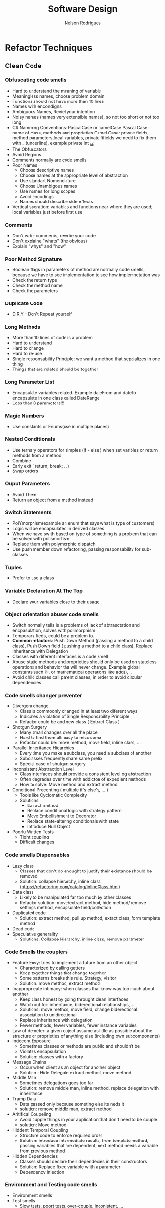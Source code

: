 #+TITLE: Software Design
#+AUTHOR: Nelson Rodrigues

* Refactor Techniques
** Clean Code 
*** Obfuscating code smells
+ Hard to understand the meaning of variable
+ Meaningless names, choose problem domain
+ Functions should not have more than 10 lines
+ Names with encondigns
+ Ambiguous Names, Reviel your intention
+ Noisy names (names very extensible names), so not too short or not too long
+ C# Namming Conventions: PascalCase or camelCase
  Pascal Case: name of class, methods and proprieties
  Camel Case: private fields, method parameters,local variables, private fifields we nedd to fix them with _ (underline), example private int  _id;
+ The Obfuscators
+ Avoid Regions
+ Comments normally are code smells
+ Poor Names
  - Choose descriptive names
  - Choose names at the appropriate level of abstraction
  - Use standart Nomenclature
  - Choose Unambigous names
  - Use names for long scopes
  - Avoid encodings
  - Names should describe side effects
+ Vertical speration: variables and functions near where they are used; local variables just before first use
*** Comments
+ Don't write comments, rewrite your code
+ Don't explaine "whats" (the obvious)
+ Explain "whys" and "how"
*** Poor Method Signature
+ Boolean flags in parameters of method are normally code smells, because we have to see implementation to see how implemnetation was
+ Check the return type
+ Check the method name
+ Check the parameters
*** Duplicate Code
+ D.R.Y - Don't Repeat yourself
*** Long Methods
+ More than 10 lines of code is a problem
+ Hard to understand
+ Hard to change
+ Hard to re-use
+ Single responsability Principle: we want a method that sepcializes in one thing
+ Things that are related should be together
*** Long Parameter List
+ Encapsulate variables related. Example dateFrom and dateTo encapsulate in one class called DateRange
+ Less than 3 parameters!!!
*** Magic Numbers
+ Use constants or Enums(use in multiple places)
*** Nested Conditionals
+ Use ternary operators for simples (if - else ) when set varibles or return methods from a method
+ Combine
+ Early exit ( return; break; ...)
+ Swap orders
*** Ouput Parameters
+ Avoid Them
+ Return an object from a method instead
*** Switch Statements
+ PolYmorphism(example an enum that says what is type of customers)
+ Logic will be encapsulated in derived classes
+ When we have swith based on type of something is a problem that can be solved with polismorfism
+ Replace them with polymorphic dispatch
+ Use push member down refactoring, passing responsability for sub-classes
*** Tuples
+ Prefer to use a class
*** Variable Declaration At The Top
+ Declare your variables close to their usage 
*** Object orientation abuser code smells
+ Switch normally tells is a problems of lack of abtrasctation and encpasulation, solves with polimorphism
+ Temporary fieds, could be a problem to.
+ *Common refactors*: Push Down Method (passing a method to a child class), Push Down field ( pushing a method to a child class), Replace Inheritance with Delegation 
+ Classes with diferent interfaces is a code smell
+ Abuse static methods and proprieties should only be used on stateless operations and behavior tha will never change. Example global constants such PI, or mathematical operations like add(), ..
+ Avoid child classes call parent classes, in order to avoid circular dependencies
*** Code smells changer preventer
+ Divergent change
  - Class is commoonly changed in at least two diferent ways
  - Indicates a violation of Single Responsability Principle
  - Refactor could be and new class ( Extract Class )
+ Shotgun Surgery
  - Many small changes over all the place
  - Hard to find them all: easy to miss some
  - Refactor could be: move method, move field, inline class, ...
+ Parallel Inheritance Hiearchies
  - Every time you make a subclass, you need a subclass of another
  - Subclasses frequently share same prefix
  - Special case of shutgun surgery
+ Inconsistent Abstraction Level
  - Class interfaces should provide a consistent level og abstraction
  - Often degrades over time with addicton of expedient methods
  - How to solve: Move method and extract method   
+ Conditional Precenting ( multiple if's else's, ....)
  - Tools like Cyclomatic Complexity
  - Solutions
    - Extract method
    - Replace conditional logic with strategy pattern
    - Move Embellishment to Decorator
    - Replace state-altering conditionals with state
    - Introduce Null Object
+ Poorlu Written Tests
  - Tight coupling
  - Difficult changes
*** Code smells Dispensables
+ Lazy class
  - Classes that don't do enought to justify their existance should be removed
  - Solution: collapse hierarchy, inline class (https://refactoring.com/catalog/inlineClass.html)
+ Data class
  - Likely to be manipulated far too much by other classes
  - Refactor solution: move/extract method, hide method/ remove settings method, encapsulate field/collection
+ Duplicated code
  - Solution: extract method, pull up method, extact class, form template method
+ Dead code
+ Speculative generality
  - Solutions: Collapse Hierarchy, inline class, remove parameter
*** Code Smells the couplers
+ Feature Envy: tries to implement a future from an other object
  - Characterized by calling getters
  - Keep together things that change together
  - Some patterns breaks this rule. Strategy, visitor
  - Solution: move method, extract method
+ Inapproprieate intimacy: when classes that know way too much about another
  - Keep class honest by going throught clean interfaces
  - Watch out for: inheritance, biderectional relationships, ...
  - Solutions: move methos, move field, change biderectional association to unidirectional     
  - Replace inheritance with delegation
  - Fewer methods, fewer variables, fewer instance variables 
+ Law of demeter: a given object assume as litlle as possible about the structure or proprieties of anything else (including own subcomponents)
+ Indecent Exposure
  - Sometimes classes or methods are public and shouldn't be
  - Violates encapsulation
  - Solution: classes with a factory
+ Message Chains
  - Occur when client as an object for another object
  - Solution : Hide Delegate extract method, move method  
+ Middle Man
  - Sometimes delegations goes too far
  - Solution: remove middle man, inline method, replace delegation with inheritance
+ Tramp Data
  - Data passed only because someting else its neds it
  - solution: remove middle man, extract method  
+ Aritifical Coupeling
  - Avoid cupple things in your application that don't need to be couple
  - solution: Move method  
+ Hiddent Temporal Coupling
  - Structure code to enforce required order
  - Solution: introduce intermediate results, from template method, passing variables that are dependent, next method needs a variable from previous method  
+ Hidden Dependencies
  - Classes should declare their dependecies in their constructors  
  - Solution: Replace fixed variable wiith a parameter
  - Dependency injection  
*** Environment and Testing code smells
+ Environment smells
+ Test smells
  - Slow tests, poort tests, over-couple, inconistent, ...
+ Not Enought test
  - Test everything that can break
  - Use a coverage tool
  - Write tests to document how the API should work
  - Test boundary conditions
  - Test both sucess and failure paths  
+ Dry vs DAMP
  - Dry: Don't repeat yourself
  - DAMP - Descriptive and Meaningful Pheases
  - Unit test concevntions http://ardalis.com/unit-test-naming-convention  
+ Fragility
  - Small changes in the system break many tests
  - Test that break constabtly coud give some bad name to teh testes 
+ The Liar
+ Excessive set up
+ The Giant
+ The mockery
+ the inspector
+ Generous leftlovers
+ The Local hero
+ The Nipicker
+ The Secrete Catcher
+ The Secret Catcher
+ The Loudmouth
+ The Greedy catcher
+ The Sequencer
+ The Hidden Dependency
+ The Enumerator
+ The Stranger
+ The OS Envangelist
+ Sucess Against All odds
+ The Free Ride
+ The One
+ The peeing tom
+ The slow Poke
+ The constradicion
+ The Roll the Dice
+ Hidden Tests
+ The Second class Citizens
+ Wait and See
+ Innapropriate test group
+ The optimist
+ The Sleeper
+ The Void
*** Method refactorings
+ Extract method
  - Several lines of code that can be grouped toguether and given an intention-revealing name
+ Rename method
  - The name of a method does not reveal its propose
+ Inline method
  - A method's body is just as clear as its name
+ Introduce Explaining Variable
+ Inline Temp
  - You jave a temp that is assigned to once expression
+ Replace Temp with Query
+ Split temporary Variable
  - You have a temporary variable assigned to more than once, but is not a loop variable not a collecting variable
+ Parametrize Method
  - Several methods do similar things but with diferent values contained int the method body
+ Replace Parameter with Explicit Methods
  - you have a method that runs different code depending on the value of an enumerate parameter
+ Add Parameter
+ Separete Query from Modifier
  - You have a method that returns a value but also  changes the state of an object
*** More method Refactorings
+ Perserve whole object
  - You are gettings several values from an object and passing them as Parameters in a method call 
+ Replace parameter with method
+ Introduce Parameter Object
  - You have a group of parameters that naturally go together n
+ Remove Setting Method
  - A property should be set at creation time and never altered
+ Hide method
+ Replace Constructor with Factory Method
+ Replace Erro Code with Exception
+ Remove Assignments to Parameters
+ Replace Exception with a test
+ Replace method with Method Object
+ Compose method
+ Substitute Algorithm
*** Class and Object Refactorings
+ Encapsulate filed
 - This a public Field. create gets and sets methods don't expose them directly
+ Encapsulate Collection
+ Move field
  - Field is used more from other classe than is own
+ Move method
  - Method is  used more from other classe than is own
+ Extract class
+ Inline class
+ Extract Interface
+ Extract Subclass
+ Extract Superclass
+ Hide Delegate
+ Remove Middle man
*** Class and Hierarchy Refactorings
+ Pull up Field
  - Two subclasses have same field
+ Push Down Field
+ Pull up method
  - Methods with identicl results on subclasses
+ Push down method
+ Collapse hierarchy
+ Replace Inheritance with Delegation
+ Replace Delegation with Inheritance
+ Replace Type Code With Class
+ Replace Type Code with subclasses
+ Replace Conditional with polymorphism
*** Patterns-Based Refactorings
- Encapsulates classes with factory
- From Template Method
- Introduce null object
- Move Accumulation to visitor
- Move Embellishent to decorator
- Replace Conditional Dispatcher with Command
- Replace Conditional Logic with Strategy
- Replace State-Altering Conditionals with State
- Replace Type Code with State (or Strategy
- Unify Interfaces with Adapter
*** Gilded Rose Kata
- Gilded Rose Kata Setup
- Beginning the Kata
- Adding First Tests
- Testing Aged Brie
- Testing Sulfuras
- Testing Backstage Passes.
- Refactoring with StoreItem
- Testing Individual Strategies
- Adding Conjured Item Support


